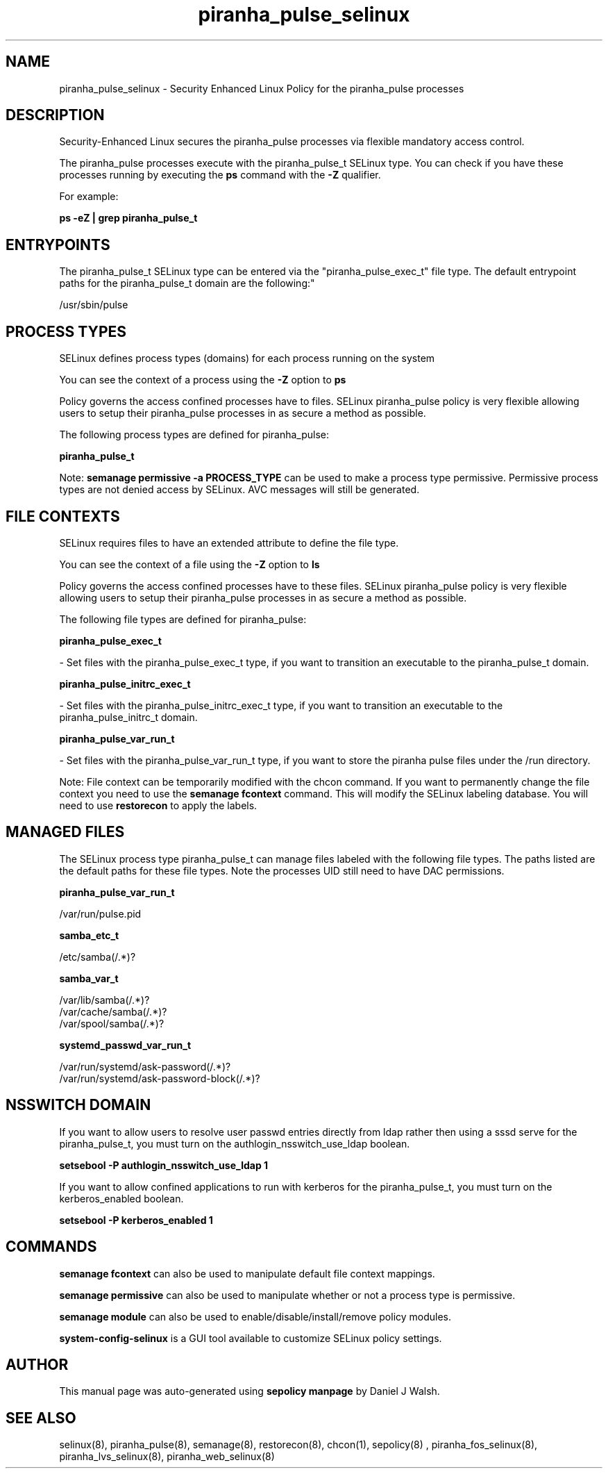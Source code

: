 .TH  "piranha_pulse_selinux"  "8"  "12-10-19" "piranha_pulse" "SELinux Policy documentation for piranha_pulse"
.SH "NAME"
piranha_pulse_selinux \- Security Enhanced Linux Policy for the piranha_pulse processes
.SH "DESCRIPTION"

Security-Enhanced Linux secures the piranha_pulse processes via flexible mandatory access control.

The piranha_pulse processes execute with the piranha_pulse_t SELinux type. You can check if you have these processes running by executing the \fBps\fP command with the \fB\-Z\fP qualifier. 

For example:

.B ps -eZ | grep piranha_pulse_t


.SH "ENTRYPOINTS"

The piranha_pulse_t SELinux type can be entered via the "piranha_pulse_exec_t" file type.  The default entrypoint paths for the piranha_pulse_t domain are the following:"

/usr/sbin/pulse
.SH PROCESS TYPES
SELinux defines process types (domains) for each process running on the system
.PP
You can see the context of a process using the \fB\-Z\fP option to \fBps\bP
.PP
Policy governs the access confined processes have to files. 
SELinux piranha_pulse policy is very flexible allowing users to setup their piranha_pulse processes in as secure a method as possible.
.PP 
The following process types are defined for piranha_pulse:

.EX
.B piranha_pulse_t 
.EE
.PP
Note: 
.B semanage permissive -a PROCESS_TYPE 
can be used to make a process type permissive. Permissive process types are not denied access by SELinux. AVC messages will still be generated.

.SH FILE CONTEXTS
SELinux requires files to have an extended attribute to define the file type. 
.PP
You can see the context of a file using the \fB\-Z\fP option to \fBls\bP
.PP
Policy governs the access confined processes have to these files. 
SELinux piranha_pulse policy is very flexible allowing users to setup their piranha_pulse processes in as secure a method as possible.
.PP 
The following file types are defined for piranha_pulse:


.EX
.PP
.B piranha_pulse_exec_t 
.EE

- Set files with the piranha_pulse_exec_t type, if you want to transition an executable to the piranha_pulse_t domain.


.EX
.PP
.B piranha_pulse_initrc_exec_t 
.EE

- Set files with the piranha_pulse_initrc_exec_t type, if you want to transition an executable to the piranha_pulse_initrc_t domain.


.EX
.PP
.B piranha_pulse_var_run_t 
.EE

- Set files with the piranha_pulse_var_run_t type, if you want to store the piranha pulse files under the /run directory.


.PP
Note: File context can be temporarily modified with the chcon command.  If you want to permanently change the file context you need to use the 
.B semanage fcontext 
command.  This will modify the SELinux labeling database.  You will need to use
.B restorecon
to apply the labels.

.SH "MANAGED FILES"

The SELinux process type piranha_pulse_t can manage files labeled with the following file types.  The paths listed are the default paths for these file types.  Note the processes UID still need to have DAC permissions.

.br
.B piranha_pulse_var_run_t

	/var/run/pulse\.pid
.br

.br
.B samba_etc_t

	/etc/samba(/.*)?
.br

.br
.B samba_var_t

	/var/lib/samba(/.*)?
.br
	/var/cache/samba(/.*)?
.br
	/var/spool/samba(/.*)?
.br

.br
.B systemd_passwd_var_run_t

	/var/run/systemd/ask-password(/.*)?
.br
	/var/run/systemd/ask-password-block(/.*)?
.br

.SH NSSWITCH DOMAIN

.PP
If you want to allow users to resolve user passwd entries directly from ldap rather then using a sssd serve for the piranha_pulse_t, you must turn on the authlogin_nsswitch_use_ldap boolean.

.EX
.B setsebool -P authlogin_nsswitch_use_ldap 1
.EE

.PP
If you want to allow confined applications to run with kerberos for the piranha_pulse_t, you must turn on the kerberos_enabled boolean.

.EX
.B setsebool -P kerberos_enabled 1
.EE

.SH "COMMANDS"
.B semanage fcontext
can also be used to manipulate default file context mappings.
.PP
.B semanage permissive
can also be used to manipulate whether or not a process type is permissive.
.PP
.B semanage module
can also be used to enable/disable/install/remove policy modules.

.PP
.B system-config-selinux 
is a GUI tool available to customize SELinux policy settings.

.SH AUTHOR	
This manual page was auto-generated using 
.B "sepolicy manpage"
by Daniel J Walsh.

.SH "SEE ALSO"
selinux(8), piranha_pulse(8), semanage(8), restorecon(8), chcon(1), sepolicy(8)
, piranha_fos_selinux(8), piranha_lvs_selinux(8), piranha_web_selinux(8)